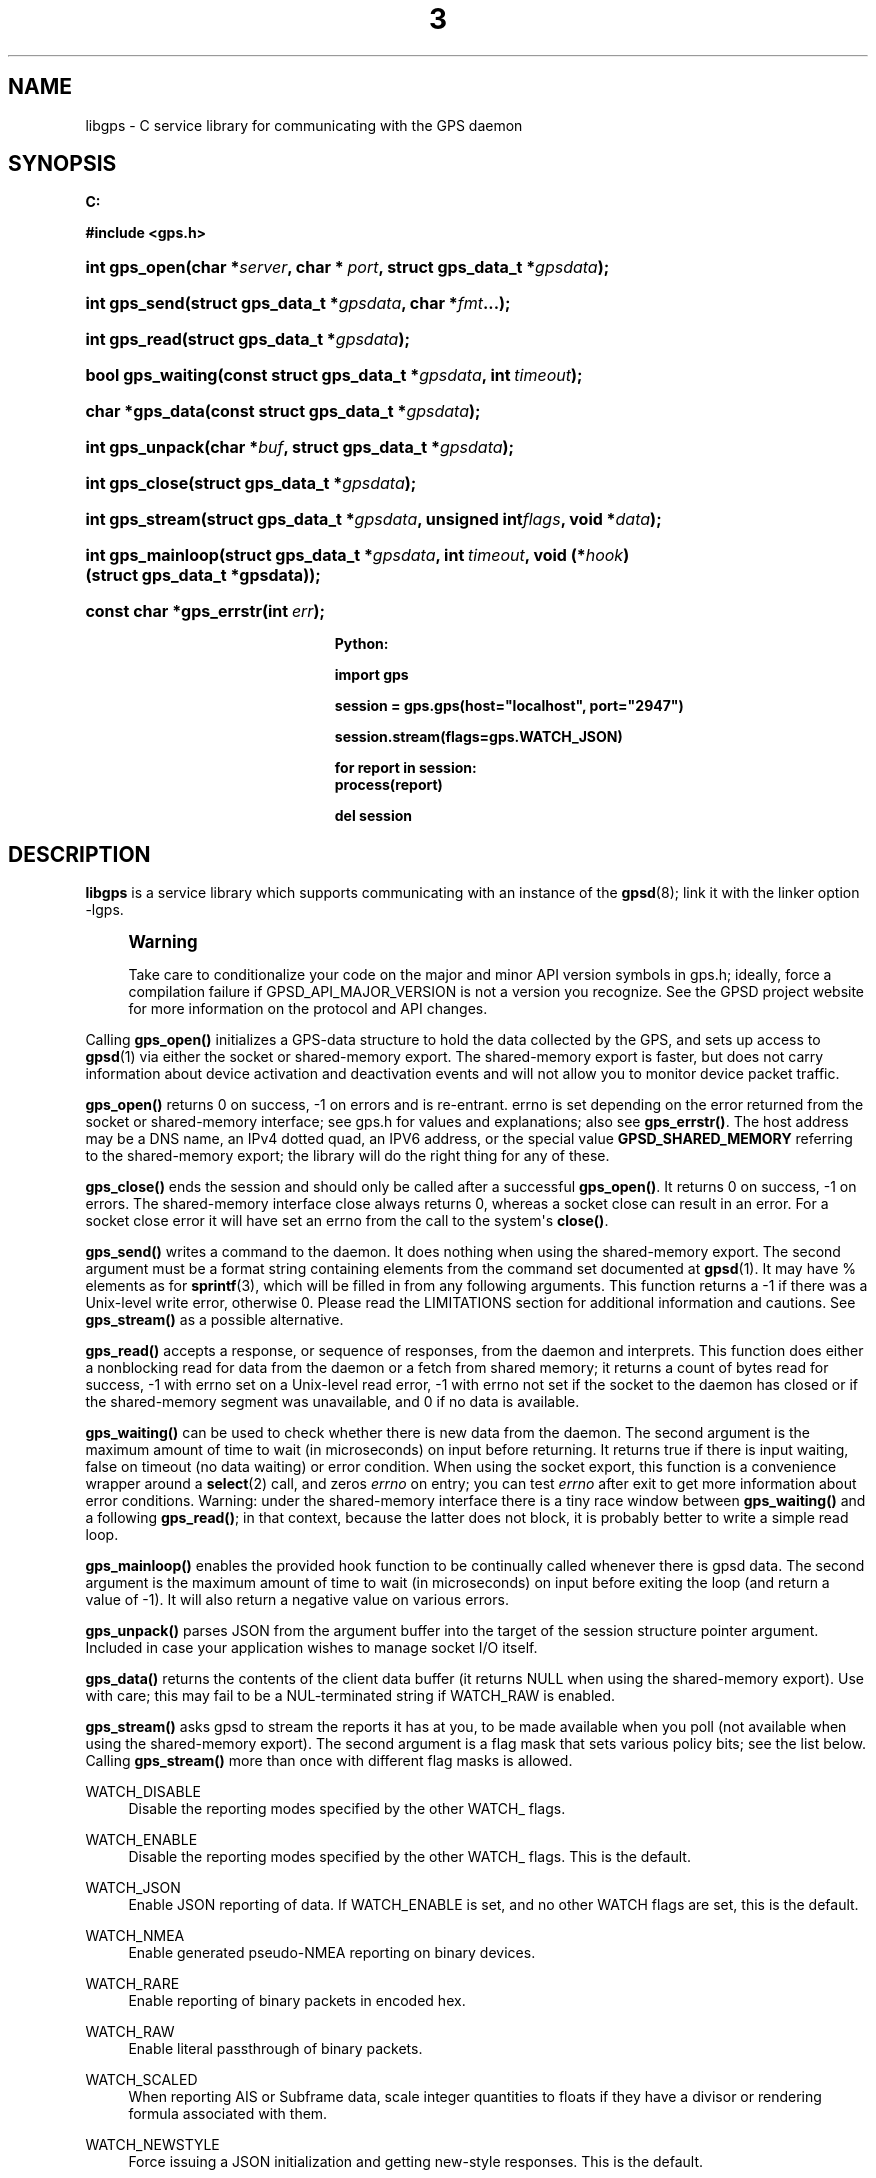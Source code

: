 '\" t
.\"     Title: 3
.\"    Author: [see the "AUTHOR" section]
.\" Generator: DocBook XSL Stylesheets v1.79.1 <http://docbook.sf.net/>
.\"      Date: 14 Aug 2004
.\"    Manual: GPSD Documentation
.\"    Source: The GPSD Project
.\"  Language: English
.\"
.TH "3" "3" "14 Aug 2004" "The GPSD Project" "GPSD Documentation"
.\" -----------------------------------------------------------------
.\" * Define some portability stuff
.\" -----------------------------------------------------------------
.\" ~~~~~~~~~~~~~~~~~~~~~~~~~~~~~~~~~~~~~~~~~~~~~~~~~~~~~~~~~~~~~~~~~
.\" http://bugs.debian.org/507673
.\" http://lists.gnu.org/archive/html/groff/2009-02/msg00013.html
.\" ~~~~~~~~~~~~~~~~~~~~~~~~~~~~~~~~~~~~~~~~~~~~~~~~~~~~~~~~~~~~~~~~~
.ie \n(.g .ds Aq \(aq
.el       .ds Aq '
.\" -----------------------------------------------------------------
.\" * set default formatting
.\" -----------------------------------------------------------------
.\" disable hyphenation
.nh
.\" disable justification (adjust text to left margin only)
.ad l
.\" -----------------------------------------------------------------
.\" * MAIN CONTENT STARTS HERE *
.\" -----------------------------------------------------------------
.SH "NAME"
libgps \- C service library for communicating with the GPS daemon
.SH "SYNOPSIS"
.sp
.ft B
.nf

C:

#include <gps\&.h>

.fi
.ft
.HP \w'int\ gps_open('u
.BI "int gps_open(char\ *" "server" ", char\ *\ " "port" ", struct\ gps_data_t\ *" "gpsdata" ");"
.HP \w'int\ gps_send('u
.BI "int gps_send(struct\ gps_data_t\ *" "gpsdata" ", char\ *" "fmt" "\&.\&.\&.);"
.HP \w'int\ gps_read('u
.BI "int gps_read(struct\ gps_data_t\ *" "gpsdata" ");"
.HP \w'bool\ gps_waiting('u
.BI "bool gps_waiting(const\ struct\ gps_data_t\ *" "gpsdata" ", int\ " "timeout" ");"
.HP \w'char\ *gps_data('u
.BI "char *gps_data(const\ struct\ gps_data_t\ *" "gpsdata" ");"
.HP \w'int\ gps_unpack('u
.BI "int gps_unpack(char\ *" "buf" ", struct\ gps_data_t\ *" "gpsdata" ");"
.HP \w'int\ gps_close('u
.BI "int gps_close(struct\ gps_data_t\ *" "gpsdata" ");"
.HP \w'int\ gps_stream('u
.BI "int gps_stream(struct\ gps_data_t\ *" "gpsdata" ", unsigned\ int" "flags" ", void\ *" "data" ");"
.HP \w'int\ gps_mainloop('u
.BI "int gps_mainloop(struct\ gps_data_t\ *" "gpsdata" ", int\ " "timeout" ", void\ (*" "hook" ")(struct\ gps_data_t\ *gpsdata));"
.HP \w'const\ char\ *gps_errstr('u
.BI "const char *gps_errstr(int\ " "err" ");"
.sp
.ft B
.nf

Python:

import gps

session = gps\&.gps(host="localhost", port="2947")

session\&.stream(flags=gps\&.WATCH_JSON)

for report in session:
    process(report)

del session

.fi
.ft
.SH "DESCRIPTION"
.PP
\fBlibgps\fR
is a service library which supports communicating with an instance of the
\fBgpsd\fR(8); link it with the linker option \-lgps\&.
.if n \{\
.sp
.\}
.RS 4
.it 1 an-trap
.nr an-no-space-flag 1
.nr an-break-flag 1
.br
.ps +1
\fBWarning\fR
.ps -1
.br
.PP
Take care to conditionalize your code on the major and minor API version symbols in
gps\&.h; ideally, force a compilation failure if GPSD_API_MAJOR_VERSION is not a version you recognize\&. See the GPSD project website for more information on the protocol and API changes\&.
.sp .5v
.RE
.PP
Calling
\fBgps_open()\fR
initializes a GPS\-data structure to hold the data collected by the GPS, and sets up access to
\fBgpsd\fR(1)
via either the socket or shared\-memory export\&. The shared\-memory export is faster, but does not carry information about device activation and deactivation events and will not allow you to monitor device packet traffic\&.
.PP
\fBgps_open()\fR
returns 0 on success, \-1 on errors and is re\-entrant\&. errno is set depending on the error returned from the socket or shared\-memory interface; see
gps\&.h
for values and explanations; also see
\fBgps_errstr()\fR\&. The host address may be a DNS name, an IPv4 dotted quad, an IPV6 address, or the special value
\fBGPSD_SHARED_MEMORY\fR
referring to the shared\-memory export; the library will do the right thing for any of these\&.
.PP
\fBgps_close()\fR
ends the session and should only be called after a successful
\fBgps_open()\fR\&. It returns 0 on success, \-1 on errors\&. The shared\-memory interface close always returns 0, whereas a socket close can result in an error\&. For a socket close error it will have set an errno from the call to the system\*(Aqs
\fBclose()\fR\&.
.PP
\fBgps_send()\fR
writes a command to the daemon\&. It does nothing when using the shared\-memory export\&. The second argument must be a format string containing elements from the command set documented at
\fBgpsd\fR(1)\&. It may have % elements as for
\fBsprintf\fR(3), which will be filled in from any following arguments\&. This function returns a \-1 if there was a Unix\-level write error, otherwise 0\&. Please read the LIMITATIONS section for additional information and cautions\&. See
\fBgps_stream()\fR
as a possible alternative\&.
.PP
\fBgps_read()\fR
accepts a response, or sequence of responses, from the daemon and interprets\&. This function does either a nonblocking read for data from the daemon or a fetch from shared memory; it returns a count of bytes read for success, \-1 with errno set on a Unix\-level read error, \-1 with errno not set if the socket to the daemon has closed or if the shared\-memory segment was unavailable, and 0 if no data is available\&.
.PP
\fBgps_waiting()\fR
can be used to check whether there is new data from the daemon\&. The second argument is the maximum amount of time to wait (in microseconds) on input before returning\&. It returns true if there is input waiting, false on timeout (no data waiting) or error condition\&. When using the socket export, this function is a convenience wrapper around a
\fBselect\fR(2)
call, and zeros
\fIerrno\fR
on entry; you can test
\fIerrno\fR
after exit to get more information about error conditions\&. Warning: under the shared\-memory interface there is a tiny race window between
\fBgps_waiting()\fR
and a following
\fBgps_read()\fR; in that context, because the latter does not block, it is probably better to write a simple read loop\&.
.PP
\fBgps_mainloop()\fR
enables the provided hook function to be continually called whenever there is gpsd data\&. The second argument is the maximum amount of time to wait (in microseconds) on input before exiting the loop (and return a value of \-1)\&. It will also return a negative value on various errors\&.
.PP
\fBgps_unpack()\fR
parses JSON from the argument buffer into the target of the session structure pointer argument\&. Included in case your application wishes to manage socket I/O itself\&.
.PP
\fBgps_data()\fR
returns the contents of the client data buffer (it returns NULL when using the shared\-memory export)\&. Use with care; this may fail to be a NUL\-terminated string if WATCH_RAW is enabled\&.
.PP
\fBgps_stream()\fR
asks
gpsd
to stream the reports it has at you, to be made available when you poll (not available when using the shared\-memory export)\&. The second argument is a flag mask that sets various policy bits; see the list below\&. Calling
\fBgps_stream()\fR
more than once with different flag masks is allowed\&.
.PP
WATCH_DISABLE
.RS 4
Disable the reporting modes specified by the other WATCH_ flags\&.
.RE
.PP
WATCH_ENABLE
.RS 4
Disable the reporting modes specified by the other WATCH_ flags\&. This is the default\&.
.RE
.PP
WATCH_JSON
.RS 4
Enable JSON reporting of data\&. If WATCH_ENABLE is set, and no other WATCH flags are set, this is the default\&.
.RE
.PP
WATCH_NMEA
.RS 4
Enable generated pseudo\-NMEA reporting on binary devices\&.
.RE
.PP
WATCH_RARE
.RS 4
Enable reporting of binary packets in encoded hex\&.
.RE
.PP
WATCH_RAW
.RS 4
Enable literal passthrough of binary packets\&.
.RE
.PP
WATCH_SCALED
.RS 4
When reporting AIS or Subframe data, scale integer quantities to floats if they have a divisor or rendering formula associated with them\&.
.RE
.PP
WATCH_NEWSTYLE
.RS 4
Force issuing a JSON initialization and getting new\-style responses\&. This is the default\&.
.RE
.PP
WATCH_OLDSTYLE
.RS 4
Force issuing a W or R command and getting old\-style responses\&. Warning: this flag (and the capability) will be removed in a future release\&.
.RE
.PP
WATCH_DEVICE
.RS 4
Restrict watching to a specified device, path given as second argument\&.
.RE
.PP
\fBgps_errstr()\fR
returns an ASCII string (in English) describing the error indicated by a nonzero return value from
\fBgps_open()\fR\&.
.PP
Consult
gps\&.h
to learn more about the data members and associated timestamps\&. Note that information will accumulate in the session structure over time, and the \*(Aqvalid\*(Aq field is not automatically zeroed by each
\fBgps_read()\fR\&. It is up to the client to zero that field when appropriate and to keep an eye on the fix and sentence timestamps\&.
.PP
The Python implementation supports the same facilities as the socket\-export calls in the C library; there is no shared\-memory interface\&.
\fBgps_open()\fR
is replaced by the initialization of a gps session object; the other calls are methods of that object, and have the same names as the corresponding C functions\&. However, it is simpler just to use the session object as an iterator, as in the example given below\&. Resources within the session object will be properly released when it is garbage\-collected\&.
.SH "ENVIRONMENT VARIABLES"
.PP
By setting the environment variable
\fBGPSD_SHM_KEY\fR, you can control the key value used to create shared\-memory segment used for communication with
gpsd\&. This will be useful mainly when isolating test instances of
gpsd
from production ones\&.
.SH "CODE EXAMPLE"
.PP
The following is an excerpted and simplified version of the libgps interface code from
\fBcgps\fR(1)\&.
.sp
.if n \{\
.RS 4
.\}
.nf
    struct gps_data_t gps_data;

    ret = gps_open(hostName, hostPort, &gps_data);

    (void) gps_stream(&gps_data, WATCH_ENABLE | WATCH_JSON, NULL);

    /* Put this in a loop with a call to a high resolution sleep () in it\&. */
    if (gps_waiting (&gps_data, 500)) {
        errno = 0;
        if (gps_read (&gps_data) == \-1) {
            \&.\&.\&.
        } else {
            /* Display data from the GPS receiver\&. */
            if (gps_data\&.set & \&.\&.\&.
        }
    }

    /* When you are done\&.\&.\&. */
    (void) gps_stream(&gps_data, WATCH_DISABLE, NULL);
    (void) gps_close (&gps_data);
.fi
.if n \{\
.RE
.\}
.SH "LIMITATIONS"
.PP
On some systems (those which do not support implicit linking in libraries) you may need to add \-lm to your link line when you link libgps\&. It is always safe to do this\&.
.PP
In the C API, incautious use of
\fBgps_send()\fR
may lead to subtle bugs\&. In order to not bloat
struct gps_data_t
with space used by responses that are not expected to be shipped in close sequence with each other, the storage for fields associated with certain responses are combined in a union\&.
.PP
The risky set of responses includes VERSION, DEVICELIST, RTCM2, RTCM3, SUBFRAME, AIS, GST, and ERROR; it may not be limited to that set\&. The logic of the daemon\*(Aqs watcher mode is careful to avoid dangerous sequences, but you should read and understand the layout of
struct gps_data_t
before using
\fBgps_send()\fR
to request any of these responses\&.
.SH "COMPATIBILITY"
.PP
The
\fBgps_query()\fR
supported in major versions 1 and 2 of this library has been removed\&. With the new streaming\-oriented wire protocol behind this library, it is extremely unwise to assume that the first transmission from the daemon after a command is shipped to it will be the response to command\&.
.PP
If you must send commands to the daemon explicitly, use
\fBgps_send()\fR
but beware that this ties your code to the GPSD wire protocol\&. It is not recommended\&.
.PP
In earlier versions of the API
\fBgps_read()\fR
was a blocking call and there was a POLL_NONBLOCK option to make it nonblocking\&.
\fBgps_waiting()\fR
was added to reduce the number of wrong ways to code a polling loop\&.
.PP
See the comment above the symbol GPSD_API_MAJOR_VERSION in
gps\&.h
for recent changes\&.
.SH "SEE ALSO"
.PP
\fBgpsd\fR(8),
\fBgps\fR(1),
\fBlibgpsmm\fR(3)\&.
.SH "AUTHOR"
.PP
Eric S\&. Raymond <esr@thyrsus\&.com>, C sample code Charles Curley <charlescurley@charlescurley\&.com>
